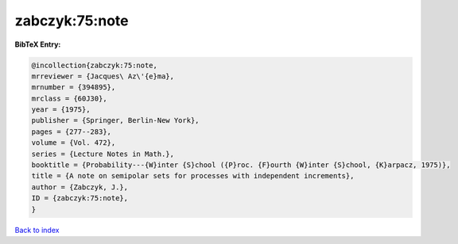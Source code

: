 zabczyk:75:note
===============

.. :cite:t:`zabczyk:75:note`

.. bibliography:: ../../All.bib

**BibTeX Entry:**

.. code-block:: bibtex

   @incollection{zabczyk:75:note,
   mrreviewer = {Jacques\ Az\'{e}ma},
   mrnumber = {394895},
   mrclass = {60J30},
   year = {1975},
   publisher = {Springer, Berlin-New York},
   pages = {277--283},
   volume = {Vol. 472},
   series = {Lecture Notes in Math.},
   booktitle = {Probability---{W}inter {S}chool ({P}roc. {F}ourth {W}inter {S}chool, {K}arpacz, 1975)},
   title = {A note on semipolar sets for processes with independent increments},
   author = {Zabczyk, J.},
   ID = {zabczyk:75:note},
   }

`Back to index <../index>`_
